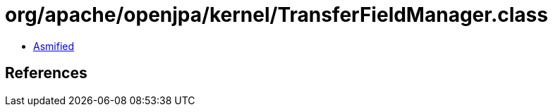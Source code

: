 = org/apache/openjpa/kernel/TransferFieldManager.class

 - link:TransferFieldManager-asmified.java[Asmified]

== References

